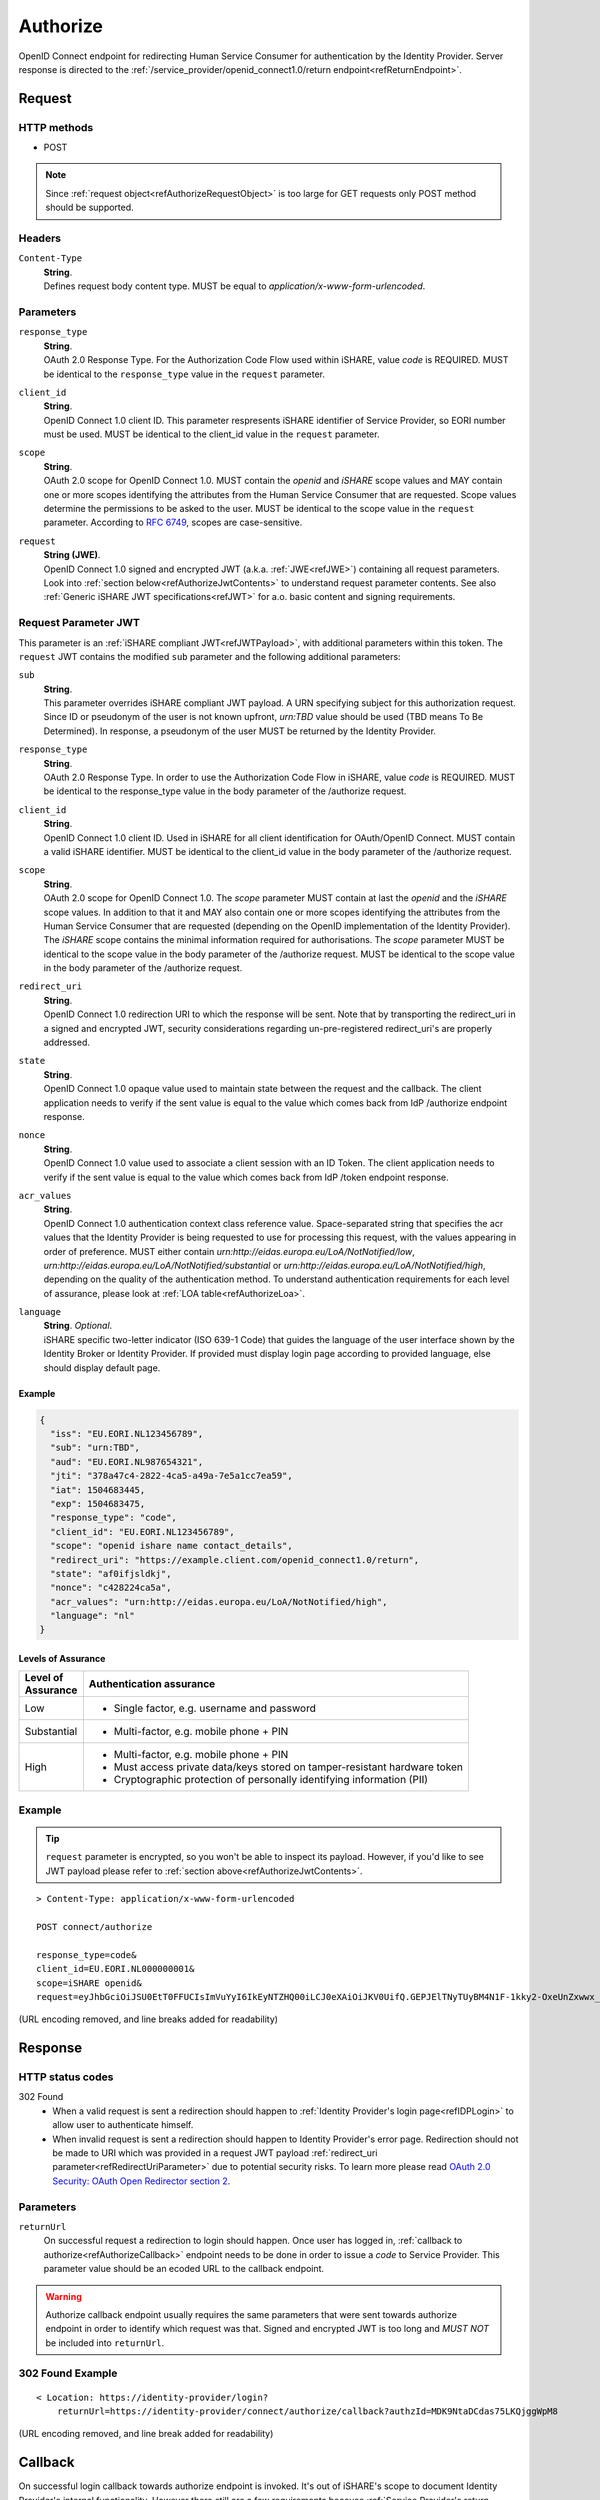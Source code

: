 .. _refAuthorizeEndpoint:

Authorize
=========

OpenID Connect endpoint for redirecting Human Service Consumer for authentication by the Identity Provider. Server response is directed to the :ref:`/service_provider/openid_connect1.0/return endpoint<refReturnEndpoint>`.

Request
-------

HTTP methods
~~~~~~~~~~~~

* POST

.. note:: Since :ref:`request object<refAuthorizeRequestObject>` is too large for GET requests only POST method should be supported.

Headers
~~~~~~~

``Content-Type``
    | **String**.
    | Defines request body content type. MUST be equal to *application/x-www-form-urlencoded*.

Parameters
~~~~~~~~~~

``response_type``
    | **String**.
    | OAuth 2.0 Response Type. For the Authorization Code Flow used within iSHARE, value *code* is REQUIRED. MUST be identical to the ``response_type`` value in the ``request`` parameter.

``client_id``
    | **String**.
    | OpenID Connect 1.0 client ID. This parameter respresents iSHARE identifier of Service Provider, so EORI number must be used. MUST be identical to the client_id value in the ``request`` parameter.

``scope``
    | **String**.
    | OAuth 2.0 scope for OpenID Connect 1.0. MUST contain the *openid* and *iSHARE* scope values and MAY contain one or more scopes identifying the attributes from the Human Service Consumer that are requested. Scope values determine the permissions to be asked to the user. MUST be identical to the scope value in the ``request`` parameter. According to `RFC 6749 <https://tools.ietf.org/html/rfc6749>`_, scopes are case-sensitive. 

.. _refAuthorizeRequestObject:

``request``
    | **String (JWE)**.
    | OpenID Connect 1.0 signed and encrypted JWT (a.k.a. :ref:`JWE<refJWE>`) containing all request parameters. Look into :ref:`section below<refAuthorizeJwtContents>` to understand request parameter contents. See also :ref:`Generic iSHARE JWT specifications<refJWT>` for a.o. basic content and signing requirements.

.. _refAuthorizeJwtContents:

Request Parameter JWT
~~~~~~~~~~~~~~~~~~~~~

This parameter is an :ref:`iSHARE compliant JWT<refJWTPayload>`, with additional parameters within this token. The ``request`` JWT contains the modified ``sub`` parameter and the following additional parameters:

``sub``
    | **String**.
    | This parameter overrides iSHARE compliant JWT payload. A URN specifying subject for this authorization request. Since ID or pseudonym of the user is not known upfront, *urn:TBD* value should be used (TBD means To Be Determined). In response, a pseudonym of the user MUST be returned by the Identity Provider.

``response_type``
    | **String**.
    | OAuth 2.0 Response Type. In order to use the Authorization Code Flow in iSHARE, value *code* is REQUIRED. MUST be identical to the response_type value in the body parameter of the /authorize request.

``client_id``
    | **String**.
    | OpenID Connect 1.0 client ID. Used in iSHARE for all client identification for OAuth/OpenID Connect. MUST contain a valid iSHARE identifier. MUST be identical to the client_id value in the body parameter of the /authorize request.

``scope``
    | **String**.
    | OAuth 2.0 scope for OpenID Connect 1.0. The `scope` parameter MUST contain at last the *openid* and the *iSHARE* scope values. In addition to that it and MAY also contain one or more scopes identifying the attributes from the Human Service Consumer that are requested (depending on the OpenID implementation of the Identity Provider). The *iSHARE* scope contains the minimal information required for authorisations. The `scope` parameter MUST be identical to the scope value in the body parameter of the /authorize request. MUST be identical to the scope value in the body parameter of the /authorize request.

.. _refRedirectUriParameter:

``redirect_uri``
    | **String**.
    | OpenID Connect 1.0 redirection URI to which the response will be sent. Note that by transporting the redirect_uri in a signed and encrypted JWT, security considerations regarding un-pre-registered redirect_uri's are properly addressed.

``state``
    | **String**.
    | OpenID Connect 1.0 opaque value used to maintain state between the request and the callback. The client application needs to verify if the sent value is equal to the value which comes back from IdP /authorize endpoint response.

``nonce``
    | **String**.
    | OpenID Connect 1.0 value used to associate a client session with an ID Token. The client application needs to verify if the sent value is equal to the value which comes back from IdP /token endpoint response.

``acr_values``
    | **String**.
    | OpenID Connect 1.0 authentication context class reference value. Space-separated string that specifies the acr values that the Identity Provider is being requested to use for processing this request, with the values appearing in order of preference. MUST either contain *urn:http://eidas.europa.eu/LoA/NotNotified/low*, *urn:http://eidas.europa.eu/LoA/NotNotified/substantial* or *urn:http://eidas.europa.eu/LoA/NotNotified/high*, depending on the quality of the authentication method. To understand authentication requirements for each level of assurance, please look at :ref:`LOA table<refAuthorizeLoa>`.

``language``
    | **String**. *Optional*.
    | iSHARE specific two-letter indicator (ISO 639-1 Code) that guides the language of the user interface shown by the Identity Broker or Identity Provider. If provided must display login page according to provided language, else should display default page.

Example
^^^^^^^

.. code-block:: json

    {
      "iss": "EU.EORI.NL123456789",
      "sub": "urn:TBD",
      "aud": "EU.EORI.NL987654321",
      "jti": "378a47c4-2822-4ca5-a49a-7e5a1cc7ea59",
      "iat": 1504683445,
      "exp": 1504683475,
      "response_type": "code",
      "client_id": "EU.EORI.NL123456789",
      "scope": "openid ishare name contact_details",
      "redirect_uri": "https://example.client.com/openid_connect1.0/return",
      "state": "af0ifjsldkj",
      "nonce": "c428224ca5a",
      "acr_values": "urn:http://eidas.europa.eu/LoA/NotNotified/high",
      "language": "nl"
    }

.. _refAuthorizeLoa:

Levels of Assurance
^^^^^^^^^^^^^^^^^^^

+---------------+--------------------------------------------------------------------------------------------+
| | Level of    | | Authentication assurance                                                                 |
| | Assurance   |                                                                                            |
+===============+============================================================================================+
| | Low         | * Single factor, e.g. username and password                                                |
+---------------+--------------------------------------------------------------------------------------------+
| | Substantial | * Multi-factor, e.g. mobile phone + PIN                                                    |
+---------------+--------------------------------------------------------------------------------------------+
| | High        | * Multi-factor, e.g. mobile phone + PIN                                                    |
|               | * Must access private data/keys stored on tamper-resistant hardware token                  |
|               | * Cryptographic protection of personally identifying information (PII)                     |
+---------------+--------------------------------------------------------------------------------------------+

Example
~~~~~~~

.. tip:: ``request`` parameter is encrypted, so you won't be able to inspect its payload. However, if you'd like to see JWT payload please refer to :ref:`section above<refAuthorizeJwtContents>`.

::

    > Content-Type: application/x-www-form-urlencoded

    POST connect/authorize

    response_type=code&
    client_id=EU.EORI.NL000000001&
    scope=iSHARE openid&
    request=eyJhbGciOiJSU0EtT0FFUCIsImVuYyI6IkEyNTZHQ00iLCJ0eXAiOiJKV0UifQ.GEPJElTNyTUyBM4N1F-1kky2-OxeUnZxwwx_Ofs75a_C-CFriFWhavUWfHOuL4sc_8KkcQlj3DIMCDI8lmmVfFOpbRTnf4TyMqJ3llKEotiF1eRf0E0kGGvYGT_2304VLX1jg0v19KGD9mqYEi6ngvpiFlTC6e-BKpwQ5VqlUOWwAiWXDIVMcDudhXyCowny9ccFRkqxYdCJ3sd78JlUhdmZ_xUHIObJRgAIjC2uJ86agdfDZf02cG_izyHSF3Gprn5inkjjVil1GvC1HS7HGZFaTzrP3uxxT5lrAXiRIalgosTy2dbQ59hB4bRJOCOf9DWl1KvgZbLGtBN8zZVF3A.PQMwL7UIbUU7O4An.7Xul6t7u-cyX8AgxEhXfi-C92HjTjvfWgRB7vWrinT7ncqerkP8LnVGo_PyvSydcsMurz8VnTxehLXqjbMNCpCPd1XVpxjtCzpgJ1S6wyhLgirsOcc3fqo2JHnQI04GFdk28Pz-aVDF2bqKsROUyI68gyaR5Jiqz-ebDfSM1QsssKZacuC16gCcBQKED4_XT0IEOU1Qf9OkBXV3wjkl8DaD7r2VkXGsZ8l9S7ZcDenS0Pwwm8rVaZXPIHprU76jy4TChCYo3CsfehD0Micdz8GDuSmN7vLoOBLlUPCs7yleqCO2HqV0c2NQiDAnDS9hi3-0UGQCSkT5VkxqBZ2VMXDojwKVnIQtGm0UJHz7fBq8my-SF3BYdp5Ss5-y1NZH3ZzTUbu8Kw21PZLxigN9MlPatUUOvPqn-ZBmT9YhnagO1rY9lNjcpHZ84AZk3WNj7yfRiZuyCBxX539nb7w7w2GiAdJgTmARSRRnO587MBkhJ2W8_9gyYEcgYET_qWQtzJLYHdmDeq5xuupi3Lq3bBkhVwb48hXUArC8qFpFtSUNSC-aXYktkc4_KPWQfS7gclej2JAkygxmHj3UEGbb-oB2gWik2vKCTdjH1NRjKLkHmLUkoF2tTzqMGWmKo3rkk_-FYrHndr1DbyYcM59GNoXq-RcN6lvMWW5flOBmtjDl5w92zSXwXozKBGNiU20UdvUvYyP46x9K2QgxzPHQK6BDvvvfrmixYQFAphT3AycEd-zDA5duYlRJevDmDdyHCKRQ677ZReG8LiiaTgkzzZYrOtB9iPeNXZfFzpcrGY5qmwVKxdA8_Ev6pII-hBC66TJqCgDctgjKd3igUraiRmeEW9jUYW6oplnX1JUKjNRhtuk5o0U_YuVS3PlURna5SGRDu4pxMY2NVHIgcQLKDNtbMO_CN_So6Yk2fyJswLLsGuhhVuBaOZ77pDHv2gYDEsSTH_nrF0qaZHoilR-trEDyxA8Jusu30nDnL7gkBKcgvTUvCmabPCddM1hH_9rnS85fO-PxjCn_gHAzixLJuYLSXuCfxX37gAXyt3ERbKED_WWYHu6yWq0k8jbHc7MMyF_zj4i3jwN8GRYIbq2jk_GtyMIimtZz2PsoIWMDLUP1qExr2VdXceEFkaTyx2MNz9pR9me63uR2Ryt_mJ7PepMPbvT4KVQfSRbZLfhWKLN3cu1xGyZVb5dc4dJaHCA3sZ_HhELrDtXRltWF2g69V19Hzo6PSNpMH0KeQKrVKtzX1oW6d62jMPFEu7ckGrdIOYuNpo8pbbVqahcNcXmZKmYpDRfCt435ojF11Rl98Z7_d1d0b2fxRh4-o5esY2uL6S-Yxm3oJu2WLESfRwCa8JdsUyYHNG9RwESOiKDUfeIM5RTA9BTVq96V0F7qtzjmZQjWAV1grnQXsIzzZpvs3gXLX_dDs8AiZ9CY8j6pSGait5xkHZ5tp7e_fIxyXZAe0z3RRloOXWuMIbqq3NAytyhqvVpHHHELeoc9yifSQOw_0rlrhEV_iHW49DdPEuzR4l4rJPNmPWfCCku0RcnrEl7EBXgwb_xnMTWiDkAV4th7uYf61JIqotQ7CuvIcrs5rRH5SkSoso45mxaZFbYygfOO4uapx5dKwAbTiwsNTUCuyBOwEPLoLATnBDTiasiU3cUIpY5fCMxwewylVEAD65iwuKX9RSdOAjtzsazEnhYNNkZVToxEVNv2VUgZ3c-4uikWnLWU0eyHS3Czw27DEx_4B5GOJJQZAr3jERK-wWLoT-eAPHJk21Km5ubDh2wb87l_cWM_1z4iFgyDGjB-VqXAp_JJ2lcr5UbNnQYKj6qiTjIBsD9rmXmr6z21OEHgrnbZD13HRmne2wg3hqSsD4Su54pXExROvN3w3n9Zs9zGbPUsxwfhj1B4uWLmBjqgHdMAhLBBj4jTV4E5yD6O8w1VeiyV5HAPseFIQjRkEwX4jvnpzu2FRzw_1JpZ3k--EcoHeI3mi6OT6b_U5MZeNcPKc1K3U0XZggLk4N4M_Wcvd_Ch7nZlSwL3mdW1azmYzm6sBd7Tbh-PGR9D9mSHTNyQTjOuPRb17Tr08RFkijdCy3ZRPhoew-G7ImE61pwFIq7ArmxkFjDBI3mnxCpw3n-4XJ8LCZFR8a5nnAsBtY8k3XaxO7GUunmImB__yp-kMytGIJ39UDsZ0t3YjZvA0z1zJLHePqvwItZ2EmlXtbVDxZvQemusaWAkiUmY-cAc_48GRbcVYnsIqlkkm5c8mJ3tTBrfxnmaa8pxruIKzg3DTqsG-Baeamx2sq0ReTnBUkUzk0LvEuglKxeVpTOIIxzruxhoWdyfl2N6Z0Z3Y2RYLbTVBLM5Yz9wp1tGeg5JttgUuUP5LsBfSH5AAtOMfX4oDjwrHULrNDr5_Tk1OFGQvQ4H83C8WS1lyf1PNq5D_8mgKSlh63R1XRQ5zvWKZF4kk_aBe0twP9vcLTE8NtWIlyvewEasSO1cqd8CPt6z-k-We8HXHvS1CIK0TlMXN0yJKFmAXFTZGGY_qgXmqqkDaHsFzBQoOJq8wtUpQe3sOjA6WkF3s7XY7SQB0oAgY-vAUkZ2SnxfUZ30NS1hUhwTiNLYmPADE8Tz825fucn26dKWPgiElWAxzij7bOinRQzLnJs9tMJqn57juehSj1DbzfhhsgfvBhDwiFIuuujfAQUhJxYzWitUBRx9dh8j_CYcc3jLt10v5J8J35xQ6Gykz_HuyVAgJxLvF_oBKg2pk0cQQKgepLzyg1dLSKh6P_di_H5_pvN8LRymFSiCUNiX81KYTqGxaYcTeW748tNJDaqMZZJ1xtnF-qQO6zVPTBaIHHlT6isgQGpHZbH2Td06N9IpedIkq2uCEFZRnyXZxwsU2fbzwgyGaQdXI0Ebs6SIVac3kGNfMmUxKmflWXMb20p1sb-daqU7XjiD6O_bW8lC1hNxyiOQtd8ioSDE-3uw-tAI17vfO9BXunluLmREU8KuHiuwOD6iAKrIWowD-afP3NoZUmInaQ3C5Yw0eLMg3uYFwxcBcYDGaFtJoKIUB71NXVPLWtDuqB1Fh9HRTIusSZ1zO6uzbyJwThUqOEtfm8yzHOfu7_RAS7tmwtSx0npk2JMO-CtiouyCikmWzx20NCzl1UmGBX9p5AQ5JXjWutHXmbgASxLkPfydNNkv6R43CL2-D-X-0O4oD6_0r2_Bw-V2cehQw6zmKOucwTLO6fDN2GuXLzJwznttZQIOoQ4FeL7-jgKvFVhxbESWOn2Y4891DMJu16YilsGESeyMsYHZLNRCEk_xMVjgEbYODNisxF1maER1doatg2_tSjqAkzZfasq208FKYeFMpfCA0nA4-5TLOeG13ThtqLlyTpZD0Bt1ZuuY8XIumZCu5c7Ae8eZCCpyrl7aUzPxxqYOBj3moQ5rcd1oQvdKy287V-92kAO3g9tM3k1qU8mD9wmQuIYawoaUSbj9AbXD6rafJt0qBp_gzZ1wCavoNLvuJC5cncLaWnlvQMPz1yqdxvpsjouKNqQpgr1u-U-wjCecLYX_brmO8yjr99qpDlQnHMmBIs_PftsQQJWYrDWQJ0r8TYQEk2vuVQOtSIvoAcexnpjBF3QJep2FaeZntFBNW9jnpfEijcP5ZbGC2NOUIKAuSf_rtkusAs-5oKeZRd2UkxK0XjZ1dMN-92ZlNRKcLfYH37of4BFlvZ-EG3UruYV9ugOLrjy9USc36Zzq6jpa0JgaxEXryYbhgzJmqsPxtKmrbqs1ybRtC4LDSCFc4FgVwmXtnraqT_VjCFs52pMcPu7pqezd0gDU8mg5xz_6654b4R8OkwtLbXKepaquUwx1qGgl5OhWV4A9U_5_enEL6DgHy4PP1DxDgRWFeEMs_O1KDNTdgOr2IQKKy9_OVAb6kWqjiPhPll90C0j6wM644yblo3XCM2OvP1PBLTd_iFeRv9lCr-0l4H0rKoVIYH5QII58hzVEVknYBfMkpKedT8GVSeRj9j9gGsiAOUmCylYtCTYUnhGKFUX8q0OUWj_AfhWEqRRkbBkPli47NsxnJ6xNKp0tLyL3qVnOgJgZ1yEPbj3a1DiZJsH3XYA.UgefTxabL0Oj1RDVPrUo1A

(URL encoding removed, and line breaks added for readability)

Response
--------

HTTP status codes
~~~~~~~~~~~~~~~~~

302 Found
    * When a valid request is sent a redirection should happen to :ref:`Identity Provider's login page<refIDPLogin>` to allow user to authenticate himself.
    * When invalid request is sent a redirection should happen to Identity Provider's error page. Redirection should not be made to URI which was provided in a request JWT payload :ref:`redirect_uri parameter<refRedirectUriParameter>` due to potential security risks. To learn more please read `OAuth 2.0 Security: OAuth Open Redirector section 2 <https://tools.ietf.org/html/draft-bradley-oauth-open-redirector-00#section-2>`_.

.. _refAuthorizeResponseParameters:

Parameters
~~~~~~~~~~

``returnUrl``
    | On successful request a redirection to login should happen. Once user has logged in, :ref:`callback to authorize<refAuthorizeCallback>` endpoint needs to be done in order to issue a *code* to Service Provider. This parameter value should be an ecoded URL to the callback endpoint.

.. warning:: Authorize callback endpoint usually requires the same parameters that were sent towards authorize endpoint in order to identify which request was that. Signed and encrypted JWT is too long and *MUST NOT* be included into ``returnUrl``.

302 Found Example
~~~~~~~~~~~~~~~~~

::

    < Location: https://identity-provider/login?
        returnUrl=https://identity-provider/connect/authorize/callback?authzId=MDK9NtaDCdas75LKQjggWpM8

(URL encoding removed, and line break added for readability)

.. _refAuthorizeCallback:

Callback
--------

On successful login callback towards authorize endpoint is invoked. It's out of iSHARE's scope to document Identity Provider's internal functionality. However there still are a few requirements because :ref:`Service Provider's return endpoint<refReturnEndpoint>` expects a specific call.

On successful callback Identity Provider should redirect user to URI which was provided in a request JWT payload :ref:`redirect_uri parameter<refRedirectUriParameter>` with added query parameters that are defined in a section below.

Parameters
~~~~~~~~~~

``code``
    | Authorization code which is going to be used to request for an :ref:`access token<refIDPTokenEndpoint>`. The authorization code MUST expire shortly after it is issued to mitigate the risk of leaks. A maximum authorization code lifetime of 10 minutes is RECOMMENDED. The client MUST NOT use the authorization code more than once. If an authorization code is used more than once, the authorization server MUST deny the request and SHOULD revoke (when possible) all tokens previously issued based on that authorization code. The authorization code is bound to the client identifier and redirection URI.

``state``
    | OpenID Connect 1.0 opaque value used to maintain state between the request and the callback. The client application needs to verify if the sent value is equal to this returned value.

302 Found Example
~~~~~~~~~~~~~~~~~

::

    < Location: https://example.client.com/openid_connect1.0/return?
        code=Dmn-TbSj7OcKl5ym1j5xZsgkabzVP8dMugC81nzmeW4&
        state=ZqVQm4zHaEDyBhzpm1ZRH7fsxy703lq2

(Line breaks added for readability)